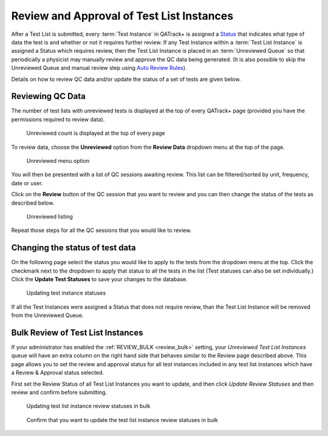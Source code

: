 .. _qa_review:

Review and Approval of Test List Instances
==========================================

After a Test List is submitted, every :term:`Test Instance` in QATrack+ is
assigned a `Status <../../admin/qa/statuses.html>`__ that indicates what type
of data the test is and whether or not it requires further review. If any Test
Instance within a :term:`Test List Instance` is assigned a Status which
requires review, then the Test List Instance is placed in an :term:`Unreviewed
Queue` so that periodically a physicist may manually review and approve the QC
data being generated. (It is also possible to skip the Unreviewed Queue and
manual review step using `Auto Review Rules
<../../admin/qa/auto_review.html>`__).

Details on how to review QC data and/or update the status of a set of tests are
given below.


Reviewing QC Data
-----------------

The number of test lists with unreviewed tests is displayed at the top
of every QATrack+ page (provided you have the permissions required to
review data).

.. figure:: images/unreviewed_count.png
   :alt: Unreviewed count is displayed at the top of every page

   Unreviewed count is displayed at the top of every page

To review data, choose the **Unreviewed** option from the **Review
Data** dropdown menu at the top of the page.

.. figure:: images/unreviewed_menu.png
   :alt: Unreviewed menu option

   Unreviewed menu option

You will then be presented with a list of QC sessions awaiting review.
This list can be filtered/sorted by unit, frequency, date or user.

Click on the **Review** button of the QC session that you want to review
and you can then change the status of the tests as described below.

.. figure:: images/unreviewed_listing.png
   :alt: Unreviewed listing

   Unreviewed listing

Repeat those steps for all the QC sessions that you would like to
review.

Changing the status of test data
--------------------------------

On the following page select the status you would like to apply to the
tests from the dropdown menu at the top. Click the checkmark next to the
dropdown to apply that status to all the tests in the list (Test
statuses can also be set individually.) Click the **Update Test
Statuses** to save your changes to the database.

.. figure:: images/reviewing_test_list.png
   :alt: Updating test instance statuses

   Updating test instance statuses

If all the Test Instances were assigned a Status that does not require
review, than the Test List Instance will be removed from the Unreviewed Queue.


.. _qa_perform_bulk_review:

Bulk Review of Test List Instances
----------------------------------

If your administrator has enabled the :ref:`REVIEW_BULK <review_bulk>` setting,
your `Unreviewed Test List Instances` queue will have an extra column on the
right hand side that behaves similar to the Review page described above.  This page
allows you to set the review and approval status for all test instances included
in any test list instances which have a Review & Approval status selected.

First set the Review Status of all Test List Instances you want to update, and then
click `Update Review Statuses` and then review and confirm before submitting.

.. figure:: images/review_bulk.png
   :alt: Updating test list instance test statuses

   Updating test list instance review statuses in bulk


.. figure:: images/review_bulk_confirm.png
   :alt: Confirm that you want to update the test list instance review statuses in bulk

   Confirm that you want to update the test list instance review statuses in bulk
